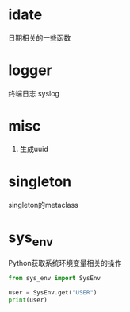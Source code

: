 #+STARTUP: indent

* idate
日期相关的一些函数
* logger
终端日志
syslog
* misc
1. 生成uuid
* singleton
singleton的metaclass
* sys_env
Python获取系统环境变量相关的操作
#+begin_src python :results output :noweb yes :exports both
  from sys_env import SysEnv

  user = SysEnv.get("USER")
  print(user)
#+end_src
